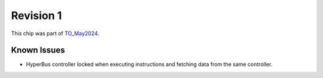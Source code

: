 Revision 1
==========

This chip was part of `TO_May2024 <https://github.com/IHP-GmbH/TO_May2024>`_.

Known Issues
------------

* HyperBus controller locked when executing instructions and fetching data from the same controller.
